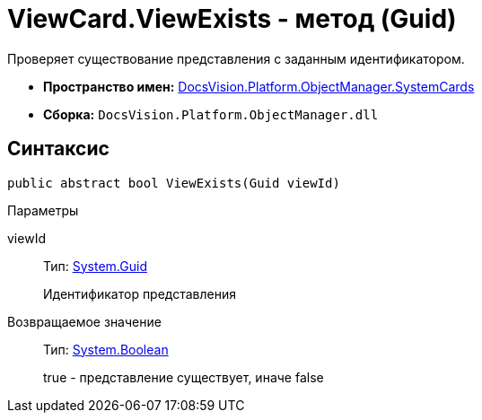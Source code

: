 = ViewCard.ViewExists - метод (Guid)

Проверяет существование представления с заданным идентификатором.

* *Пространство имен:* xref:api/DocsVision/Platform/ObjectManager/SystemCards/SystemCards_NS.adoc[DocsVision.Platform.ObjectManager.SystemCards]
* *Сборка:* `DocsVision.Platform.ObjectManager.dll`

== Синтаксис

[source,csharp]
----
public abstract bool ViewExists(Guid viewId)
----

Параметры

viewId::
Тип: http://msdn.microsoft.com/ru-ru/library/system.guid.aspx[System.Guid]
+
Идентификатор представления

Возвращаемое значение::
Тип: http://msdn.microsoft.com/ru-ru/library/system.boolean.aspx[System.Boolean]
+
true - представление существует, иначе false
